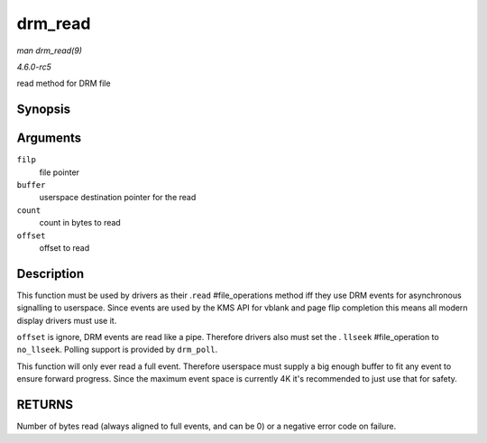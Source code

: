 .. -*- coding: utf-8; mode: rst -*-

.. _API-drm-read:

========
drm_read
========

*man drm_read(9)*

*4.6.0-rc5*

read method for DRM file


Synopsis
========

.. c:function:: ssize_t drm_read( struct file * filp, char __user * buffer, size_t count, loff_t * offset )

Arguments
=========

``filp``
    file pointer

``buffer``
    userspace destination pointer for the read

``count``
    count in bytes to read

``offset``
    offset to read


Description
===========

This function must be used by drivers as their .\ ``read``
#file_operations method iff they use DRM events for asynchronous
signalling to userspace. Since events are used by the KMS API for vblank
and page flip completion this means all modern display drivers must use
it.

``offset`` is ignore, DRM events are read like a pipe. Therefore drivers
also must set the . ``llseek`` #file_operation to ``no_llseek``.
Polling support is provided by ``drm_poll``.

This function will only ever read a full event. Therefore userspace must
supply a big enough buffer to fit any event to ensure forward progress.
Since the maximum event space is currently 4K it's recommended to just
use that for safety.


RETURNS
=======

Number of bytes read (always aligned to full events, and can be 0) or a
negative error code on failure.


.. ------------------------------------------------------------------------------
.. This file was automatically converted from DocBook-XML with the dbxml
.. library (https://github.com/return42/sphkerneldoc). The origin XML comes
.. from the linux kernel, refer to:
..
.. * https://github.com/torvalds/linux/tree/master/Documentation/DocBook
.. ------------------------------------------------------------------------------
